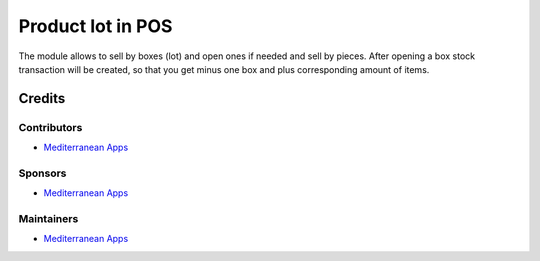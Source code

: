 ====================
 Product lot in POS
====================

The module allows to sell by boxes (lot) and open ones if needed and sell by pieces. After opening a box stock transaction will be created, so that you get minus one box and plus corresponding amount of items.

Credits
=======

Contributors
------------
* `Mediterranean Apps <mediterranean.apps@gmail.com>`__

Sponsors
--------
* `Mediterranean Apps <mediterranean.apps@gmail.com>`__

Maintainers
-----------
* `Mediterranean Apps <mediterranean.apps@gmail.com>`__


